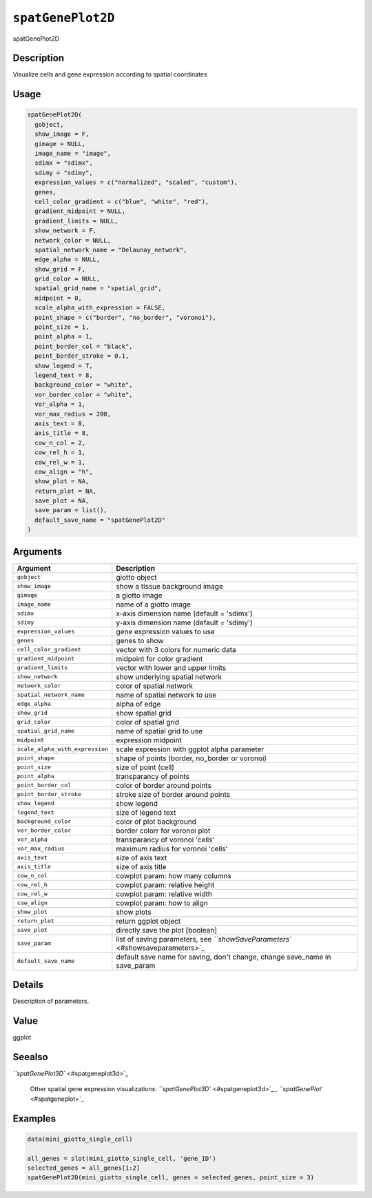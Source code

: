 
``spatGenePlot2D``
======================

spatGenePlot2D

Description
-----------

Visualize cells and gene expression according to spatial coordinates

Usage
-----

.. code-block:: r

   spatGenePlot2D(
     gobject,
     show_image = F,
     gimage = NULL,
     image_name = "image",
     sdimx = "sdimx",
     sdimy = "sdimy",
     expression_values = c("normalized", "scaled", "custom"),
     genes,
     cell_color_gradient = c("blue", "white", "red"),
     gradient_midpoint = NULL,
     gradient_limits = NULL,
     show_network = F,
     network_color = NULL,
     spatial_network_name = "Delaunay_network",
     edge_alpha = NULL,
     show_grid = F,
     grid_color = NULL,
     spatial_grid_name = "spatial_grid",
     midpoint = 0,
     scale_alpha_with_expression = FALSE,
     point_shape = c("border", "no_border", "voronoi"),
     point_size = 1,
     point_alpha = 1,
     point_border_col = "black",
     point_border_stroke = 0.1,
     show_legend = T,
     legend_text = 8,
     background_color = "white",
     vor_border_color = "white",
     vor_alpha = 1,
     vor_max_radius = 200,
     axis_text = 8,
     axis_title = 8,
     cow_n_col = 2,
     cow_rel_h = 1,
     cow_rel_w = 1,
     cow_align = "h",
     show_plot = NA,
     return_plot = NA,
     save_plot = NA,
     save_param = list(),
     default_save_name = "spatGenePlot2D"
   )

Arguments
---------

.. list-table::
   :header-rows: 1

   * - Argument
     - Description
   * - ``gobject``
     - giotto object
   * - ``show_image``
     - show a tissue background image
   * - ``gimage``
     - a giotto image
   * - ``image_name``
     - name of a giotto image
   * - ``sdimx``
     - x-axis dimension name (default = 'sdimx')
   * - ``sdimy``
     - y-axis dimension name (default = 'sdimy')
   * - ``expression_values``
     - gene expression values to use
   * - ``genes``
     - genes to show
   * - ``cell_color_gradient``
     - vector with 3 colors for numeric data
   * - ``gradient_midpoint``
     - midpoint for color gradient
   * - ``gradient_limits``
     - vector with lower and upper limits
   * - ``show_network``
     - show underlying spatial network
   * - ``network_color``
     - color of spatial network
   * - ``spatial_network_name``
     - name of spatial network to use
   * - ``edge_alpha``
     - alpha of edge
   * - ``show_grid``
     - show spatial grid
   * - ``grid_color``
     - color of spatial grid
   * - ``spatial_grid_name``
     - name of spatial grid to use
   * - ``midpoint``
     - expression midpoint
   * - ``scale_alpha_with_expression``
     - scale expression with ggplot alpha parameter
   * - ``point_shape``
     - shape of points (border, no_border or voronoi)
   * - ``point_size``
     - size of point (cell)
   * - ``point_alpha``
     - transparancy of points
   * - ``point_border_col``
     - color of border around points
   * - ``point_border_stroke``
     - stroke size of border around points
   * - ``show_legend``
     - show legend
   * - ``legend_text``
     - size of legend text
   * - ``background_color``
     - color of plot background
   * - ``vor_border_color``
     - border colorr for voronoi plot
   * - ``vor_alpha``
     - transparancy of voronoi 'cells'
   * - ``vor_max_radius``
     - maximum radius for voronoi 'cells'
   * - ``axis_text``
     - size of axis text
   * - ``axis_title``
     - size of axis title
   * - ``cow_n_col``
     - cowplot param: how many columns
   * - ``cow_rel_h``
     - cowplot param: relative height
   * - ``cow_rel_w``
     - cowplot param: relative width
   * - ``cow_align``
     - cowplot param: how to align
   * - ``show_plot``
     - show plots
   * - ``return_plot``
     - return ggplot object
   * - ``save_plot``
     - directly save the plot [boolean]
   * - ``save_param``
     - list of saving parameters, see `\ ``showSaveParameters`` <#showsaveparameters>`_
   * - ``default_save_name``
     - default save name for saving, don't change, change save_name in save_param


Details
-------

Description of parameters.

Value
-----

ggplot

Seealso
-------

`\ ``spatGenePlot3D`` <#spatgeneplot3d>`_ 

 Other spatial gene expression visualizations:
 `\ ``spatGenePlot3D`` <#spatgeneplot3d>`_ ,
 `\ ``spatGenePlot`` <#spatgeneplot>`_

Examples
--------

.. code-block:: r

   data(mini_giotto_single_cell)

   all_genes = slot(mini_giotto_single_cell, 'gene_ID')
   selected_genes = all_genes[1:2]
   spatGenePlot2D(mini_giotto_single_cell, genes = selected_genes, point_size = 3)
